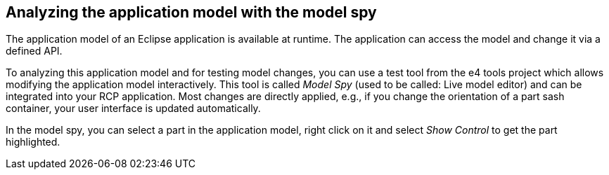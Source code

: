 == Analyzing the application model with the model spy
	
The application model of an Eclipse application is available at
runtime. The
application can access the model and
change it via a
defined API.
	
To analyzing this application model and for testing model changes, you can use a test tool from the e4 tools
project
which
allows modifying the application model interactively.
This tool is called
_Model Spy_
(used to be called: Live model editor) and can be
integrated
into your
RCP
application. Most changes are directly applied, e.g., if you
change
the
orientation of a part sash container,
your user interface is updated automatically.
	
In the model spy, you can select a
part
in the application model, right
click on
it and
select
_Show Control_
to get the
part
highlighted.
	
